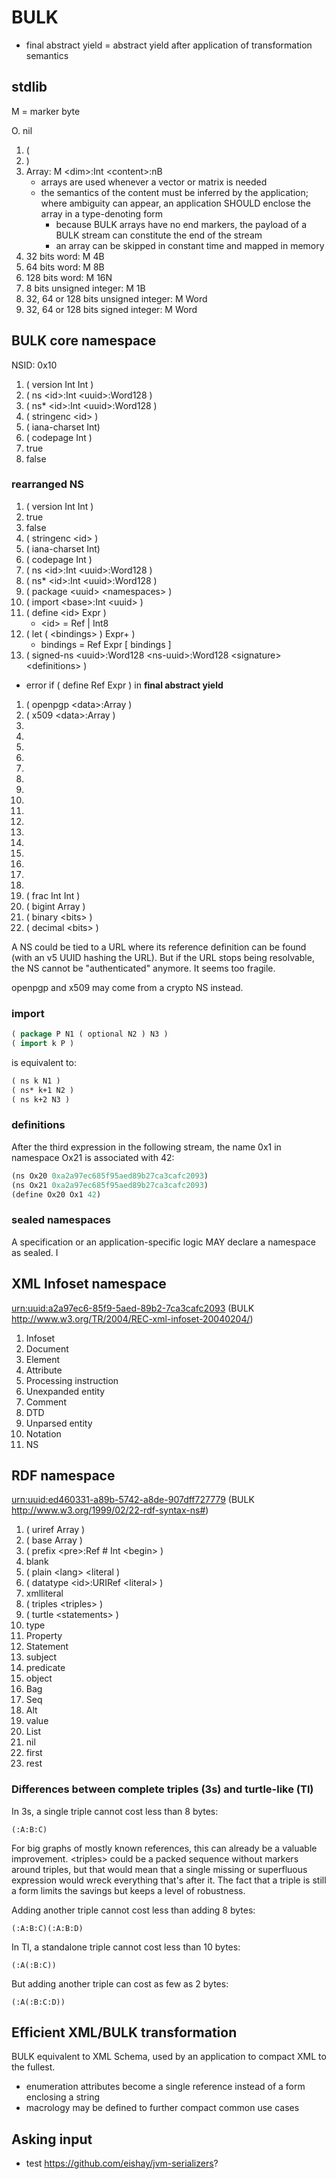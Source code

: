 * BULK
  - final abstract yield = abstract yield after application of
    transformation semantics

** stdlib
   M = marker byte

   O. nil
   1. (
   2. )
   3. Array: M <dim>:Int <content>:nB
      - arrays are used whenever a vector or matrix is needed
	- the semantics of the content must be inferred by the
          application; where ambiguity can appear, an application
          SHOULD enclose the array in a type-denoting form
      - because BULK arrays have no end markers, the payload of a BULK
        stream can constitute the end of the stream
      - an array can be skipped in constant time and mapped in memory
   4. 32 bits word: M 4B
   5. 64 bits word: M 8B
   6. 128 bits word: M 16N
   7. 8 bits unsigned integer: M 1B
   8. 32, 64 or 128 bits unsigned integer: M Word
   9. 32, 64 or 128 bits signed integer: M Word

** BULK core namespace
   NSID: 0x10

   1. ( version Int Int )
   2. ( ns <id>:Int <uuid>:Word128 )
   3. ( ns* <id>:Int <uuid>:Word128 )
   4. ( stringenc <id> )
   5. ( iana-charset Int)
   6. ( codepage Int )
   7. true
   8. false

*** rearranged NS
    1. ( version Int Int )
    2. true
    3. false
    4. ( stringenc <id> )
    5. ( iana-charset Int)
    6. ( codepage Int )
    7. ( ns <id>:Int <uuid>:Word128 )
    8. ( ns* <id>:Int <uuid>:Word128 )
    9. ( package <uuid> <namespaces> )
    10. ( import <base>:Int <uuid> )
    11. ( define <id> Expr )
        - <id> = Ref | Int8
    12. ( let ( <bindings> ) Expr+ )
        - bindings = Ref Expr [ bindings ]
    13. ( signed-ns <uuid>:Word128 <ns-uuid>:Word128 <signature>
        <definitions> )
	- error if ( define Ref Expr ) in *final abstract yield*
    14. ( openpgp <data>:Array )
    15. ( x509 <data>:Array )
    16. 
    17. 
    18. 
    19. 
    20. 
    21. 
    22. 
    23. 
    24. 
    25. 
    26. 
    27. 
    28. 
    29. 
    30. 
    31. 
    32. ( frac Int Int )
    33. ( bigint Array )
    34. ( binary <bits> )
    35. ( decimal <bits> )


    A NS could be tied to a URL where its reference definition can be
    found (with an v5 UUID hashing the URL). But if the URL stops being
    resolvable, the NS cannot be "authenticated" anymore. It seems too
    fragile.

    openpgp and x509 may come from a crypto NS instead.

*** import
    #+BEGIN_src lisp
      ( package P N1 ( optional N2 ) N3 )
      ( import k P )
    #+END_src

    is equivalent to:

    #+BEGIN_src lisp
      ( ns k N1 )
      ( ns* k+1 N2 )
      ( ns k+2 N3 )
    #+END_src

*** definitions
    After the third expression in the following stream, the name 0x1
    in namespace Ox21 is associated with 42:

    #+BEGIN_src lisp
      (ns Ox20 0xa2a97ec685f95aed89b27ca3cafc2093)
      (ns Ox21 0xa2a97ec685f95aed89b27ca3cafc2093)
      (define Ox20 Ox1 42)
    #+END_src

*** sealed namespaces
    A specification or an application-specific logic MAY declare a
    namespace as sealed. I

** XML Infoset namespace
   urn:uuid:a2a97ec6-85f9-5aed-89b2-7ca3cafc2093 (BULK
   http://www.w3.org/TR/2004/REC-xml-infoset-20040204/)

   1. Infoset
   2. Document
   3. Element
   4. Attribute
   5. Processing instruction
   6. Unexpanded entity
   7. Comment
   8. DTD
   9. Unparsed entity
   10. Notation
   11. NS

** RDF namespace
   urn:uuid:ed460331-a89b-5742-a8de-907dff727779 (BULK
   [[http://www.w3.org/1999/02/22-rdf-syntax-ns#]])

   1. ( uriref Array )
   2. ( base Array )
   3. ( prefix <pre>:Ref # Int <begin> )
   4. blank
   5. ( plain <lang> <literal )
   6. ( datatype <id>:URIRef <literal> )
   7. xmlliteral
   8. ( triples <triples> )
   9. ( turtle <statements> )
   10. type
   11. Property
   12. Statement
   13. subject
   14. predicate
   15. object
   16. Bag
   17. Seq
   18. Alt
   19. value
   20. List
   21. nil
   22. first
   23. rest


*** Differences between complete triples (3s) and turtle-like (Tl)
    In 3s, a single triple cannot cost less than 8 bytes:

    : (:A:B:C)

    For big graphs of mostly known references, this can already be a
    valuable improvement. <triples> could be a packed sequence without
    markers around triples, but that would mean that a single missing
    or superfluous expression would wreck everything that's after
    it. The fact that a triple is still a form limits the savings but
    keeps a level of robustness.

    Adding another triple cannot cost less than adding 8 bytes:

    : (:A:B:C)(:A:B:D)

    In Tl, a standalone triple cannot cost less than 10 bytes:

    : (:A(:B:C))

    But adding another triple can cost as few as 2 bytes:

    : (:A(:B:C:D))

** Efficient XML/BULK transformation
   BULK equivalent to XML Schema, used by an application to compact
   XML to the fullest.

   - enumeration attributes become a single reference instead of a
     form enclosing a string
   - macrology may be defined to further compact common use cases

** Asking input
   - test https://github.com/eishay/jvm-serializers?
